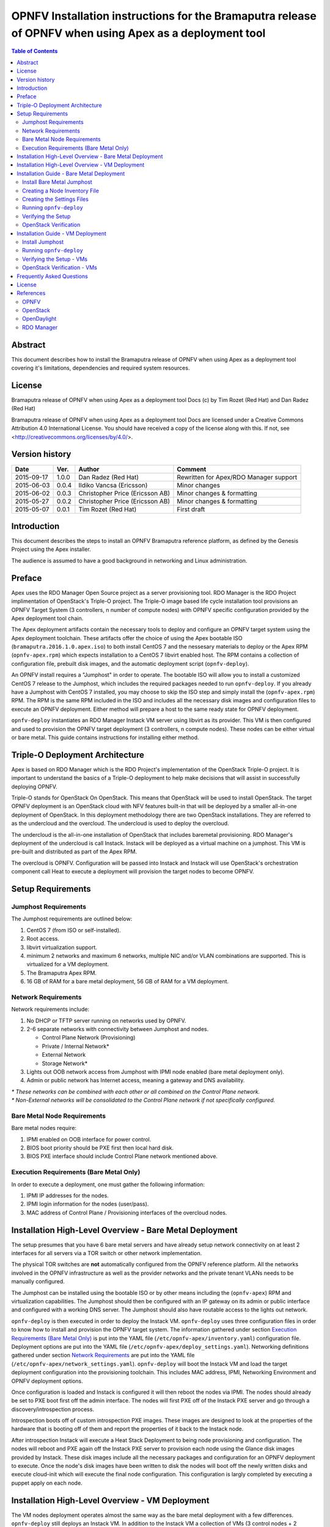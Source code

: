 ========================================================================================================
OPNFV Installation instructions for the Bramaputra release of OPNFV when using Apex as a deployment tool
========================================================================================================


.. contents:: Table of Contents
   :backlinks: none


Abstract
========

This document describes how to install the Bramaputra release of OPNFV when
using Apex as a deployment tool covering it's limitations, dependencies
and required system resources.

License
=======
Bramaputra release of OPNFV when using Apex as a deployment tool Docs
(c) by Tim Rozet (Red Hat) and Dan Radez (Red Hat)

Bramaputra release of OPNFV when using Apex as a deployment tool Docs
are licensed under a Creative Commons Attribution 4.0 International License.
You should have received a copy of the license along with this.
If not, see <http://creativecommons.org/licenses/by/4.0/>.

Version history
===================

+--------------------+--------------------+--------------------+---------------------------+
| **Date**           | **Ver.**           | **Author**         | **Comment**               |
|                    |                    |                    |                           |
+--------------------+--------------------+--------------------+---------------------------+
| 2015-09-17         | 1.0.0              | Dan Radez          | Rewritten for             |
|                    |                    | (Red Hat)          | Apex/RDO Manager support  |
+--------------------+--------------------+--------------------+---------------------------+
| 2015-06-03         | 0.0.4              | Ildiko Vancsa      | Minor changes             |
|                    |                    | (Ericsson)         |                           |
+--------------------+--------------------+--------------------+---------------------------+
| 2015-06-02         | 0.0.3              | Christopher Price  | Minor changes &           |
|                    |                    | (Ericsson AB)      | formatting                |
+--------------------+--------------------+--------------------+---------------------------+
| 2015-05-27         | 0.0.2              | Christopher Price  | Minor changes &           |
|                    |                    | (Ericsson AB)      | formatting                |
+--------------------+--------------------+--------------------+---------------------------+
| 2015-05-07         | 0.0.1              | Tim Rozet          | First draft               |
|                    |                    | (Red Hat)          |                           |
+--------------------+--------------------+--------------------+---------------------------+


Introduction
============

This document describes the steps to install an OPNFV Bramaputra reference
platform, as defined by the Genesis Project using the Apex installer.

The audience is assumed to have a good background in networking
and Linux administration.

Preface
=======

Apex uses the RDO Manager Open Source project as a server provisioning tool.
RDO Manager is the RDO Project implimentation of OpenStack's Triple-O project.
The Triple-O image based life cycle installation tool provisions an OPNFV
Target System (3 controllers, n number of compute nodes) with OPNFV specific
configuration provided by the Apex deployment tool chain.

The Apex deployment artifacts contain the necessary tools to deploy and
configure an OPNFV target system using the Apex deployment toolchain.
These artifacts offer the choice of using the Apex bootable ISO
(``bramaputra.2016.1.0.apex.iso``) to both install CentOS 7 and the
nessesary materials to deploy or the Apex RPM (``opnfv-apex.rpm``)
which expects installation to a CentOS 7 libvirt enabled host. The RPM
contains a collection of configuration file, prebuilt disk images,
and the automatic deployment script (``opnfv-deploy``).

An OPNFV install requires a "Jumphost" in order to operate.  The bootable
ISO will allow you to install a customized CentOS 7 release to the Jumphost,
which includes the required packages needed to run ``opnfv-deploy``.
If you already have a Jumphost with CentOS 7 installed, you may choose to
skip the ISO step and simply install the (``opnfv-apex.rpm``) RPM. The RPM
is the same RPM included in the ISO and includes all the necessary disk
images and configuration files to execute an OPNFV deployment. Either method
will prepare a host to the same ready state for OPNFV deployment.

``opnfv-deploy`` instantiates an RDO Manager Instack VM server using libvirt
as its provider.  This VM is then configured and used to provision the
OPNFV target deployment (3 controllers, n compute nodes).  These nodes can
be either virtual or bare metal. This guide contains instructions for
installing either method.

Triple-O Deployment Architecture
================================

Apex is based on RDO Manager which is the RDO Project's implementation of
the OpenStack Triple-O project.  It is important to understand the basics
of a Triple-O deployment to help make decisions that will assist in
successfully deploying OPNFV.

Triple-O stands for OpenStack On OpenStack.  This means that OpenStack
will be used to install OpenStack. The target OPNFV deployment is an
OpenStack cloud with NFV features built-in that will be deployed by a
smaller all-in-one deployment of OpenStack.  In this deployment
methodology there are two OpenStack installations. They are referred
to as the undercloud and the overcloud. The undercloud is used to
deploy the overcloud.

The undercloud is the all-in-one installation of OpenStack that includes
baremetal provisioning.  RDO Manager's deployment of the undercloud is
call Instack. Instack will be deployed as a virtual machine on a jumphost.
This VM is pre-built and distributed as part of the Apex RPM.

The overcloud is OPNFV. Configuration will be passed into Instack and
Instack will use OpenStack's orchestration component call Heat to
execute a deployment will provision the target nodes to become OPNFV.



Setup Requirements
==================

Jumphost Requirements
---------------------

The Jumphost requirements are outlined below:

1.     CentOS 7 (from ISO or self-installed).

2.     Root access.

3.     libvirt virtualization support.

4.     minimum 2 networks and maximum 6 networks, multiple NIC and/or VLAN combinations are supported.
       This is virtualized for a VM deployment.

5.     The Bramaputra Apex RPM.

6.     16 GB of RAM for a bare metal deployment, 56 GB of RAM for a VM deployment.

Network Requirements
--------------------

Network requirements include:

1.     No DHCP or TFTP server running on networks used by OPNFV.

2.     2-6 separate networks with connectivity between Jumphost and nodes.

       -  Control Plane Network (Provisioning)

       -  Private / Internal Network*

       -  External Network

       -  Storage Network*

3.     Lights out OOB network access from Jumphost with IPMI node enabled (bare metal deployment only).

4.     Admin or public network has Internet access, meaning a gateway and DNS availability.

| `*` *These networks can be combined with each other or all combined on the Control Plane network.*
| `*` *Non-External networks will be consolidated to the Control Plane network if not specifically configured.*

Bare Metal Node Requirements
----------------------------

Bare metal nodes require:

1.     IPMI enabled on OOB interface for power control.

2.     BIOS boot priority should be PXE first then local hard disk.

3.     BIOS PXE interface should include Control Plane network mentioned above.

Execution Requirements (Bare Metal Only)
----------------------------------------

In order to execute a deployment, one must gather the following information:

1.     IPMI IP addresses for the nodes.

2.     IPMI login information for the nodes (user/pass).

3.     MAC address of Control Plane / Provisioning interfaces of the overcloud nodes.


Installation High-Level Overview - Bare Metal Deployment
========================================================

The setup presumes that you have 6 bare metal servers and have already setup network
connectivity on at least 2 interfaces for all servers via a TOR switch or other
network implementation.

The physical TOR switches are **not** automatically configured from the OPNFV reference
platform.  All the networks involved in the OPNFV infrastructure as well as the provider
networks and the private tenant VLANs needs to be manually configured.

The Jumphost can be installed using the bootable ISO or by other means including the
(``opnfv-apex``) RPM and virtualization capabilities.  The Jumphost should then be
configured with an IP gateway on its admin or public interface and configured with a
working DNS server.  The Jumphost should also have routable access to the lights out network.

``opnfv-deploy`` is then executed in order to deploy the Instack VM.  ``opnfv-deploy`` uses
three configuration files in order to know how to install and provision the OPNFV target system.
The information gathered under section `Execution Requirements (Bare Metal Only)`_ is put
into the YAML file (``/etc/opnfv-apex/inventory.yaml``) configuration file.  Deployment
options are put into the YAML file (``/etc/opnfv-apex/deploy_settings.yaml``).  Networking
definitions gathered under section `Network Requirements`_ are put into the YAML file
(``/etc/opnfv-apex/network_settings.yaml``).  ``opnfv-deploy`` will boot the Instack VM
and load the target deployment configuration into the provisioning toolchain.  This includes
MAC address, IPMI, Networking Environment and OPNFV deployment options.

Once configuration is loaded and Instack is configured it will then reboot the nodes via IPMI.
The nodes should already be set to PXE boot first off the admin interface.  The nodes will
first PXE off of the Instack PXE server and go through a discovery/introspection process.

Introspection boots off of custom introspection PXE images. These images are designed to look
at the properties of the hardware that is booting off of them and report the properties of
it back to the Instack node.

After introspection Instack will execute a Heat Stack Deployment to being node provisioning
and configuration.  The nodes will reboot and PXE again off the Instack PXE server to
provision each node using the Glance disk images provided by Instack. These disk images
include all the necessary packages and configuration for an OPNFV deployment to execute.
Once the node's disk images have been written to disk the nodes will boot off the newly written
disks and execute cloud-init which will execute the final node configuration. This
configuration is largly completed by executing a puppet apply on each node.

Installation High-Level Overview - VM Deployment
================================================

The VM nodes deployment operates almost the same way as the bare metal deployment with a
few differences.  ``opnfv-deploy`` still deploys an Instack VM. In addition to the Instack VM
a collection of VMs (3 control nodes + 2 compute for an HA deployment or 1 control node and
1 compute node for a Non-HA Deployment) will be defined for the target OPNFV deployment.
The part of the toolchain that executes IPMI power instructions calls into libvirt instead of
the IPMI interfaces on baremetal servers to operate the power managment.  These VMs are then
provisioned with the same disk images and configuration that baremetal would be.

To RDO Manager these nodes look like they have just built and registered the same way as
bare metal nodes, the main difference is the use of a libvirt driver for the power management.

Installation Guide - Bare Metal Deployment
==========================================

**WARNING: Baremetal documentation is not complete.  WARNING: The main missing instructions are r elated to bridging
the networking for the undercloud to the physical underlay network for the overcloud to be deployed to.**

This section goes step-by-step on how to correctly install and provision the OPNFV target
system to bare metal nodes.

Install Bare Metal Jumphost
---------------------------

1a. If your Jumphost does not have CentOS 7 already on it, or you would like to do a fresh
    install, then download the Apex bootable ISO from OPNFV artifacts <http://artifacts.opnfv.org/>.

1b. If your Jump host already has CentOS 7 with libvirt running on it then install the
    opnfv-apex RPM from OPNFV artifacts <http://artifacts.opnfv.org/>.

2a.  Boot the ISO off of a USB or other installation media and walk through installing OPNFV CentOS 7.
    The ISO comes prepared to be written directly to a USB drive with dd as such:

    ``dd if=opnfv-apex.iso of=/dev/sdX bs=4M``

    Replace /dev/sdX with the device assigned to your usb drive. Then select the USB device as the
    boot media on your Jumphost

2b. Install the RDO Release RPM and the opnfv-apex RPM:

    ``sudo yum install -y https://www.rdoproject.org/repos/rdo-release.rpm opnfv-apex-{version}.rpm``

    The RDO Project release repository is needed to install OpenVSwitch, which is a dependency of
    opnfv-apex. If you do not have external connectivity to use this repository you need to download
    the OpenVSwitch RPM from the RDO Project repositories and install it with the opnfv-apex RPM.

3.  After the operating system and the opnfv-apex RPM are installed, login to your Jumphost as root.

4.  Configure IP addresses on the interfaces that you have selected as your networks.

5.  Configure the IP gateway to the Internet either, preferably on the public interface.

6.  Configure your ``/etc/resolv.conf`` to point to a DNS server (8.8.8.8 is provided by Google).

Creating a Node Inventory File
------------------------------

IPMI configuration information gathered in section `Execution Requirements (Bare Metal Only)`_
needs to be added to the ``inventory.yaml`` file.

1.  Edit ``/etc/apex-opnfv/inventory.yaml``.

2.  The nodes dictionary contains a definition block for each baremetal host that will be deployed.
    1 or more compute nodes and 3 controller nodes are required.
    (The example file contains blocks for each of these already).
    It is optional at this point to add more compute nodes into the node list.

3.  Edit the following values for each node:

    - ``mac_address``: MAC of the interface that will PXE boot from Instack
    - ``ipmi_ip``: IPMI IP Address
    - ``ipmi_user``: IPMI username
    - ``ipmi_password``: IPMI password
    - ``ipmi_type``: Power Management driver to use for the node
    - ``cpus``: (Introspected*) CPU cores available
    - ``memory``: (Introspected*) Memory available in Mib
    - ``disk``: (Introspected*) Disk space available in Gb
    - ``arch``: (Introspected*) System architecture
    - ``capabilities``: (Optional**) Intended node role (profile:control or profile:compute)

* Introspection looks up the overcloud node's resources and overrides these value. You can
leave default values and Apex will get the correct values when it runs introspection on the nodes.

** If capabilities profile is not specified then Apex will select node's roles in the OPNFV cluster
in a non-deterministic fashion.

Creating the Settings Files
-----------------------------------

Edit the 2 settings files in /etc/opnfv-apex/. These files have comments to help you customize them.

1. deploy_settings.yaml
   This file includes basic configuration options deployment.

2. network_settings.yaml
   This file provides Apex with the networking information that satisfies the
   prerequisite `Network Requirements`_. These are specific to your environment.

Running ``opnfv-deploy``
------------------------

You are now ready to deploy OPNFV using Apex!
``opnfv-deploy`` will use the inventory and settings files to deploy OPNFV.

Follow the steps below to execute:

1.  Execute opnfv-deploy ``sudo opnfv-deploy [ --flat | -n /path/to/network_setttings.yaml ] -i /path/to/instackenv.json -d /path/to/deploy_settings.yaml``
    If you need more information about the options that can be passed to opnfv-deploy use ``opnfv-deploy --help``
    --flat will collapse all networks onto a single nic, -n network_settings.yaml allows you to customize your
    networking topography.

2.  Wait while deployment is executed.
    If something goes wrong during this part of the process,
    it is most likely a problem with the setup of your network or the information in your configuration files.
    You will also notice different outputs in your shell.

3.  The message "Overcloud Deployed" will display when When the deployment is complete.  Just above this message there
    will be a URL that ends in port http://<host>:5000. This url is also the endpoint for the OPNFV Horizon Dashboard
    if connected to on port 80.

Verifying the Setup
-------------------

Once the deployment has finished, the OPNFV deployment can be accessed via the Instack node. From
the jump host ssh to the instack host and become the stack user. Alternativly ssh keys have been
setup such that the root user on the jump host can ssh to Instack directly as the stack user.

| ``ssh root@192.0.2.1``
| ``su - stack``

Once connected to Instack as the stack user look for two keystone files that can be used to
interact with the undercloud and the overcloud. Source the appropriate RC file to interact with
the respective OpenStack deployment.

| ``source stackrc`` (undercloud / Instack)
| ``source overcloudrc`` (overcloud / OPNFV)

The contents of these files include the credentials for the administrative user for Instack and
OPNFV respectivly. At this point both Instack and OPNFV can be interacted with just as any
OpenStack installation can be. Start by listing the nodes in the undercloud that were used
to deploy the overcloud.

| ``source stackrc``
| ``openstack server list``

The control and compute nodes will be listed in the output of this server list command. The IP
addresses that are listed are the control plane addresses that were used to provision the nodes.
Use these IP addresses to connect to these nodes. Initial authentication requires using the
user heat-admin.

| ``ssh heat-admin@192.0.2.7``

To begin creating users, images, networks, servers, etc in OPNFV source the overcloudrc file or
retrieve the admin user's credentials from the overcloudrc file and connect to the web Dashboard.


You are now able to follow the `OpenStack Verification`_ section.

OpenStack Verification
----------------------

Once connected to the OPNFV Dashboard make sure the OPNFV target system is working correctly:

1.  In the left pane, click Compute -> Images, click Create Image.

2.  Insert a name "cirros", Insert an Image Location
    ``http://download.cirros-cloud.net/0.3.4/cirros-0.3.4-x86_64-disk.img``.

3.  Select format "QCOW2", select Public, then click Create Image.

4.  Now click Project -> Network -> Networks, click Create Network.

5.  Enter a name "internal", click Next.

6.  Enter a subnet name "internal_subnet", and enter Network Address ``172.16.1.0/24``, click Next.

7. Now go to Project -> Compute -> Instances, click Launch Instance.

8. Enter Instance Name "first_instance", select Instance Boot Source "Boot from image",
   and then select Image Name "cirros".

9. Click Launch, status will cycle though a couple states before becoming "Active".

10. Steps 7 though 9 can be repeated to launch more instances.

11. Once an instance becomes "Active" their IP addresses will display on the Instances page.

12. Click the name of an instance, then the "Console" tab and login as "cirros"/"cubswin:)"

13. To verify storage is working, click Project -> Compute -> Volumes, Create Volume

14. Give the volume a name and a size of 1 GB

15. Once the volume becomes "Available" click the dropdown arrow and attach it to an instance.

Congratulations you have successfully installed OPNFV!

Installation Guide - VM Deployment
==================================

This section goes step-by-step on how to correctly install and provision the OPNFV target system to VM nodes.

Install Jumphost
----------------

Follow the instructions in the `Install Bare Metal Jumphost`_ section.

Running ``opnfv-deploy``
------------------------

You are now ready to deploy OPNFV!
``opnfv-deploy`` has virtual deployment capability that includes all of
the configuration nessesary to deploy OPNFV with no modifications.

If no modifications are made to the included configurations the target environment
will deploy with the following architecture:

    - 1 Instack VM

    - The option of 3 control and 2 compute VMs (HA Deploy / default)
      or 1 control and 1 compute VM (Non-HA deploy / pass -n)

    - 2 networks, one for provisioning, internal API,
      storage and tenant networking traffic and a second for the external network

Follow the steps below to execute:

1.  ``sudo opnfv-deploy --virtual [ --no-ha ]``

2.  It will take approximately 30 minutes to stand up instack,
    define the target virtual machines, configure the deployment and execute the deployment.
    You will notice different outputs in your shell.

3.  When the deployment is complete you will see "Overcloud Deployed"

Verifying the Setup - VMs
-------------------------

To verify the set you can follow the instructions in the `Verifying the Setup`_ section.

Before you get started following these instructions you will need to add IP addresses on the networks that have been
created for the External and provisioning networks. By default the External network is 192.168.37.0/24 and the
provisioning network is 192.0.2.0/24. To access these networks simply add an IP to brbm and brbm1 and set their link to
up. This will provide a route from the hypervisor into the virtual networks acting as OpenStack's underlay network in
the virtual deployment.

| ``ip addr add 192.0.2.252/24 dev brbm``
| ``ip link set up dev brbm``
| ``ip addr add 192.168.37.252/24 dev brbm1``
| ``ip link set up dev brbm1``

Once these IP addresses are assigned and the links are up the gateways on the overcloud's networks should be pingable
and read to be SSHed to.

| ``ping 192.0.2.1``
| ``ping 192.168.37.1``

Now continue with the `Verifying the Setup`_ section.

OpenStack Verification - VMs
----------------------------

Follow the steps in `OpenStack Verification`_ section.

Frequently Asked Questions
==========================

License
=======

All Apex and "common" entities are protected by the `Apache 2.0 License <http://www.apache.org/licenses/>`_.

References
==========

OPNFV
-----

`OPNFV Home Page <www.opnfv.org>`_

`OPNFV Genesis project page <https://wiki.opnfv.org/get_started>`_

`OPNFV Apex project page <https://wiki.opnfv.org/apex>`_

OpenStack
---------

`OpenStack Liberty Release artifacts <http://www.openstack.org/software/liberty>`_

`OpenStack documentation <http://docs.openstack.org>`_

OpenDaylight
------------

Upstream OpenDaylight provides `a number of packaging and deployment options <https://wiki.opendaylight.org/view/Deployment>`_ meant for consumption by downstream projects like OPNFV.

Currently, OPNFV Apex uses `OpenDaylight's Puppet module <https://github.com/dfarrell07/puppet-opendaylight>`_, which in turn depends on `OpenDaylight's RPM <http://cbs.centos.org/repos/nfv7-opendaylight-3-candidate/x86_64/os/Packages/opendaylight-3.0.0-2.el7.noarch.rpm>`_.

RDO Manager
-----------

`RDO Manager website <https://www.rdoproject.org/rdo-manager>`_

:Authors: Tim Rozet (trozet@redhat.com)
:Authors: Dan Radez (dradez@redhat.com)
:Version: 1.0
